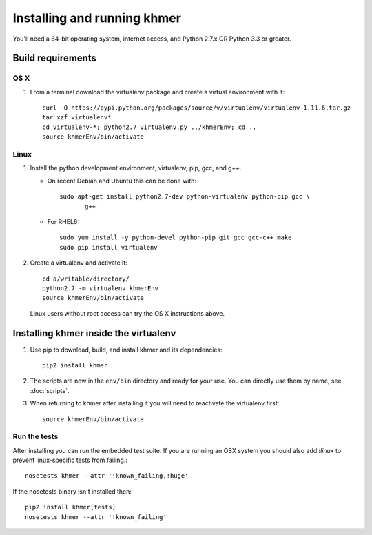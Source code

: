 ..
   This file is part of khmer, https://github.com/dib-lab/khmer/, and is
   Copyright (C) 2010-2015 Michigan State University
   Copyright (C) 2015 The Regents of the University of California.
   It is licensed under the three-clause BSD license; see LICENSE.
   Contact: khmer-project@idyll.org
   
   Redistribution and use in source and binary forms, with or without
   modification, are permitted provided that the following conditions are
   met:
   
    * Redistributions of source code must retain the above copyright
      notice, this list of conditions and the following disclaimer.
   
    * Redistributions in binary form must reproduce the above
      copyright notice, this list of conditions and the following
      disclaimer in the documentation and/or other materials provided
      with the distribution.
   
    * Neither the name of the Michigan State University nor the names
      of its contributors may be used to endorse or promote products
      derived from this software without specific prior written
      permission.
   
   THIS SOFTWARE IS PROVIDED BY THE COPYRIGHT HOLDERS AND CONTRIBUTORS
   "AS IS" AND ANY EXPRESS OR IMPLIED WARRANTIES, INCLUDING, BUT NOT
   LIMITED TO, THE IMPLIED WARRANTIES OF MERCHANTABILITY AND FITNESS FOR
   A PARTICULAR PURPOSE ARE DISCLAIMED. IN NO EVENT SHALL THE COPYRIGHT
   HOLDER OR CONTRIBUTORS BE LIABLE FOR ANY DIRECT, INDIRECT, INCIDENTAL,
   SPECIAL, EXEMPLARY, OR CONSEQUENTIAL DAMAGES (INCLUDING, BUT NOT
   LIMITED TO, PROCUREMENT OF SUBSTITUTE GOODS OR SERVICES; LOSS OF USE,
   DATA, OR PROFITS; OR BUSINESS INTERRUPTION) HOWEVER CAUSED AND ON ANY
   THEORY OF LIABILITY, WHETHER IN CONTRACT, STRICT LIABILITY, OR TORT
   (INCLUDING NEGLIGENCE OR OTHERWISE) ARISING IN ANY WAY OUT OF THE USE
   OF THIS SOFTWARE, EVEN IF ADVISED OF THE POSSIBILITY OF SUCH DAMAGE.
   
   Contact: khmer-project@idyll.org

============================
Installing and running khmer
============================

You'll need a 64-bit operating system, internet access, and Python
2.7.x OR Python 3.3 or greater.

Build requirements
------------------

OS X 
^^^^

#) From a terminal download the virtualenv package and create a
   virtual environment with it::

      curl -O https://pypi.python.org/packages/source/v/virtualenv/virtualenv-1.11.6.tar.gz
      tar xzf virtualenv*
      cd virtualenv-*; python2.7 virtualenv.py ../khmerEnv; cd ..
      source khmerEnv/bin/activate

Linux
^^^^^

#) Install the python development environment, virtualenv, pip, gcc, and g++.

   - On recent Debian and Ubuntu this can be done with::

         sudo apt-get install python2.7-dev python-virtualenv python-pip gcc \
                g++

   - For RHEL6::

         sudo yum install -y python-devel python-pip git gcc gcc-c++ make
         sudo pip install virtualenv   

#) Create a virtualenv and activate it::

      cd a/writable/directory/
      python2.7 -m virtualenv khmerEnv
      source khmerEnv/bin/activate

   Linux users without root access can try the OS X instructions above.

Installing khmer inside the virtualenv
--------------------------------------

#) Use pip to download, build, and install khmer and its dependencies::

      pip2 install khmer

#) The scripts are now in the ``env/bin`` directory and ready for your
   use. You can directly use them by name, see :doc:`scripts`.

#) When returning to khmer after installing it you will need to
   reactivate the virtualenv first::

      source khmerEnv/bin/activate

Run the tests
^^^^^^^^^^^^^

After installing you can run the embedded test suite. If you are running an
OSX system you should also add `!linux` to prevent linux-specific tests from
failing.::

      nosetests khmer --attr '!known_failing,!huge'

If the nosetests binary isn't installed then::

      pip2 install khmer[tests]
      nosetests khmer --attr '!known_failing'
